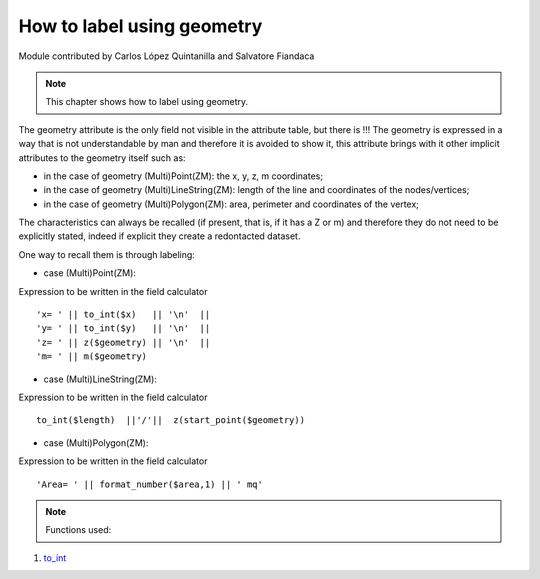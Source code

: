 How to label using geometry
===========================

Module contributed by Carlos López Quintanilla and Salvatore Fiandaca

.. note:: This chapter shows how to label using geometry.

The geometry attribute is the only field not visible in the attribute table, but there is !!!
The geometry is expressed in a way that is not understandable by man and therefore it is avoided to show it, this attribute brings with it other implicit attributes to the geometry itself such as:

* in the case of geometry (Multi)Point(ZM): the x, y, z, m coordinates;
* in the case of geometry (Multi)LineString(ZM): length of the line and coordinates of the nodes/vertices;
* in the case of geometry (Multi)Polygon(ZM): area, perimeter and coordinates of the vertex;

The characteristics can always be recalled (if present, that is, if it has a Z or m) and therefore they do not need to be explicitly stated, indeed if explicit they create a redontacted dataset.

One way to recall them is through labeling:

* case (Multi)Point(ZM):

Expression to be written in the field calculator

::

   'x= ' || to_int($x)   || '\n'  || 
   'y= ' || to_int($y)   || '\n'  || 
   'z= ' || z($geometry) || '\n'  || 
   'm= ' || m($geometry)

.. figure:: img/to_label/etichette1.png

* case (Multi)LineString(ZM):

Expression to be written in the field calculator

::

   to_int($length)  ||'/'||  z(start_point($geometry))

.. figure:: img/to_label/etichette2.png


* case (Multi)Polygon(ZM):

Expression to be written in the field calculator

::

   'Area= ' || format_number($area,1) || ' mq'

.. figure:: img/to_label/etichette3.png


.. note:: Functions used:

#. `to_int
   <https://docs.qgis.org/3.22/en/docs/user_manual/expressions/functions_list.html?highlight=format%20number#to-int>`_

